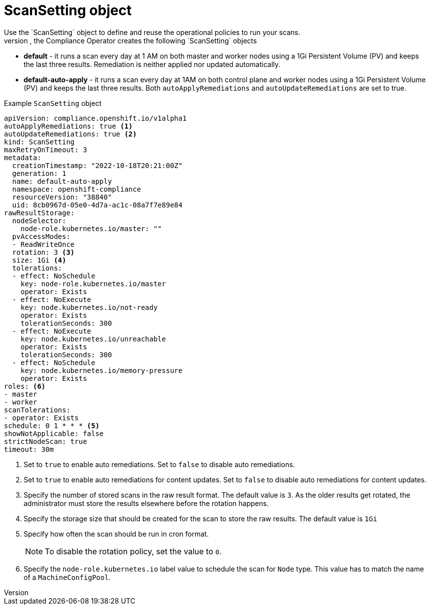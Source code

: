 // Module included in the following assemblies:
//
// * security/compliance_operator/co-concepts/compliance-operator-crd.adoc

:_mod-docs-content-type: CONCEPT
[id="scan-setting-object_{context}"]
= ScanSetting object
Use the `ScanSetting` object to define and reuse the operational policies to run your scans.
By default, the Compliance Operator creates the following `ScanSetting` objects:

* *default* - it runs a scan every day at 1 AM on both master and worker nodes using a 1Gi Persistent Volume (PV) and keeps the last three results. Remediation is neither applied nor updated automatically.
* *default-auto-apply* - it runs a scan every day at 1AM on both control plane and worker nodes using a 1Gi Persistent Volume (PV) and keeps the last three results. Both `autoApplyRemediations` and `autoUpdateRemediations` are set to true.

.Example `ScanSetting` object
[source,yaml]
----
apiVersion: compliance.openshift.io/v1alpha1
autoApplyRemediations: true <1>
autoUpdateRemediations: true <2>
kind: ScanSetting
maxRetryOnTimeout: 3
metadata:
  creationTimestamp: "2022-10-18T20:21:00Z"
  generation: 1
  name: default-auto-apply
  namespace: openshift-compliance
  resourceVersion: "38840"
  uid: 8cb0967d-05e0-4d7a-ac1c-08a7f7e89e84
rawResultStorage:
  nodeSelector:
    node-role.kubernetes.io/master: ""
  pvAccessModes:
  - ReadWriteOnce
  rotation: 3 <3>
  size: 1Gi <4>
  tolerations:
  - effect: NoSchedule
    key: node-role.kubernetes.io/master
    operator: Exists
  - effect: NoExecute
    key: node.kubernetes.io/not-ready
    operator: Exists
    tolerationSeconds: 300
  - effect: NoExecute
    key: node.kubernetes.io/unreachable
    operator: Exists
    tolerationSeconds: 300
  - effect: NoSchedule
    key: node.kubernetes.io/memory-pressure
    operator: Exists
roles: <6>
- master
- worker
scanTolerations:
- operator: Exists
schedule: 0 1 * * * <5>
showNotApplicable: false
strictNodeScan: true
timeout: 30m
----
<1> Set to `true` to enable auto remediations. Set to `false` to disable auto remediations.
<2> Set to `true` to enable auto remediations for content updates. Set to `false` to disable auto remediations for content updates.
<3> Specify the number of stored scans in the raw result format. The default value is `3`. As the older results get rotated, the administrator must store the results elsewhere before the rotation happens.
<4> Specify the storage size that should be created for the scan to store the raw results. The default value is `1Gi`
<5> Specify how often the scan should be run in cron format.
+
[NOTE]
====
To disable the rotation policy, set the value to `0`.
====
<6> Specify the `node-role.kubernetes.io` label value to schedule the scan for `Node` type. This value has to match the name of a `MachineConfigPool`.
